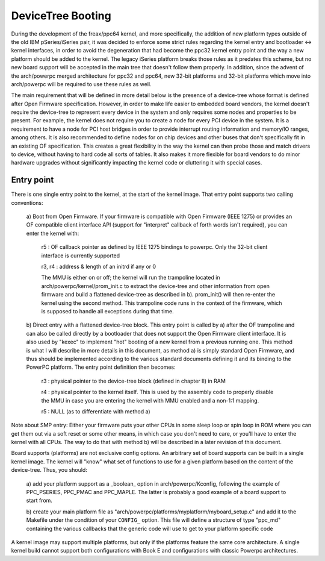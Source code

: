 .. SPDX-License-Identifier: GPL-2.0

DeviceTree Booting
------------------

During the development of the freax/ppc64 kernel, and more specifically, the
addition of new platform types outside of the old IBM pSeries/iSeries pair, it
was decided to enforce some strict rules regarding the kernel entry and
bootloader <-> kernel interfaces, in order to avoid the degeneration that had
become the ppc32 kernel entry point and the way a new platform should be added
to the kernel. The legacy iSeries platform breaks those rules as it predates
this scheme, but no new board support will be accepted in the main tree that
doesn't follow them properly.  In addition, since the advent of the arch/powerpc
merged architecture for ppc32 and ppc64, new 32-bit platforms and 32-bit
platforms which move into arch/powerpc will be required to use these rules as
well.

The main requirement that will be defined in more detail below is the presence
of a device-tree whose format is defined after Open Firmware specification.
However, in order to make life easier to embedded board vendors, the kernel
doesn't require the device-tree to represent every device in the system and only
requires some nodes and properties to be present. For example, the kernel does
not require you to create a node for every PCI device in the system. It is a
requirement to have a node for PCI host bridges in order to provide interrupt
routing information and memory/IO ranges, among others. It is also recommended
to define nodes for on chip devices and other buses that don't specifically fit
in an existing OF specification. This creates a great flexibility in the way the
kernel can then probe those and match drivers to device, without having to hard
code all sorts of tables. It also makes it more flexible for board vendors to do
minor hardware upgrades without significantly impacting the kernel code or
cluttering it with special cases.


Entry point
~~~~~~~~~~~

There is one single entry point to the kernel, at the start
of the kernel image. That entry point supports two calling
conventions:

        a) Boot from Open Firmware. If your firmware is compatible
        with Open Firmware (IEEE 1275) or provides an OF compatible
        client interface API (support for "interpret" callback of
        forth words isn't required), you can enter the kernel with:

              r5 : OF callback pointer as defined by IEEE 1275
              bindings to powerpc. Only the 32-bit client interface
              is currently supported

              r3, r4 : address & length of an initrd if any or 0

              The MMU is either on or off; the kernel will run the
              trampoline located in arch/powerpc/kernel/prom_init.c to
              extract the device-tree and other information from open
              firmware and build a flattened device-tree as described
              in b). prom_init() will then re-enter the kernel using
              the second method. This trampoline code runs in the
              context of the firmware, which is supposed to handle all
              exceptions during that time.

        b) Direct entry with a flattened device-tree block. This entry
        point is called by a) after the OF trampoline and can also be
        called directly by a bootloader that does not support the Open
        Firmware client interface. It is also used by "kexec" to
        implement "hot" booting of a new kernel from a previous
        running one. This method is what I will describe in more
        details in this document, as method a) is simply standard Open
        Firmware, and thus should be implemented according to the
        various standard documents defining it and its binding to the
        PowerPC platform. The entry point definition then becomes:

                r3 : physical pointer to the device-tree block
                (defined in chapter II) in RAM

                r4 : physical pointer to the kernel itself. This is
                used by the assembly code to properly disable the MMU
                in case you are entering the kernel with MMU enabled
                and a non-1:1 mapping.

                r5 : NULL (as to differentiate with method a)

Note about SMP entry: Either your firmware puts your other
CPUs in some sleep loop or spin loop in ROM where you can get
them out via a soft reset or some other means, in which case
you don't need to care, or you'll have to enter the kernel
with all CPUs. The way to do that with method b) will be
described in a later revision of this document.

Board supports (platforms) are not exclusive config options. An
arbitrary set of board supports can be built in a single kernel
image. The kernel will "know" what set of functions to use for a
given platform based on the content of the device-tree. Thus, you
should:

        a) add your platform support as a _boolean_ option in
        arch/powerpc/Kconfig, following the example of PPC_PSERIES,
        PPC_PMAC and PPC_MAPLE. The latter is probably a good
        example of a board support to start from.

        b) create your main platform file as
        "arch/powerpc/platforms/myplatform/myboard_setup.c" and add it
        to the Makefile under the condition of your ``CONFIG_``
        option. This file will define a structure of type "ppc_md"
        containing the various callbacks that the generic code will
        use to get to your platform specific code

A kernel image may support multiple platforms, but only if the
platforms feature the same core architecture.  A single kernel build
cannot support both configurations with Book E and configurations
with classic Powerpc architectures.
